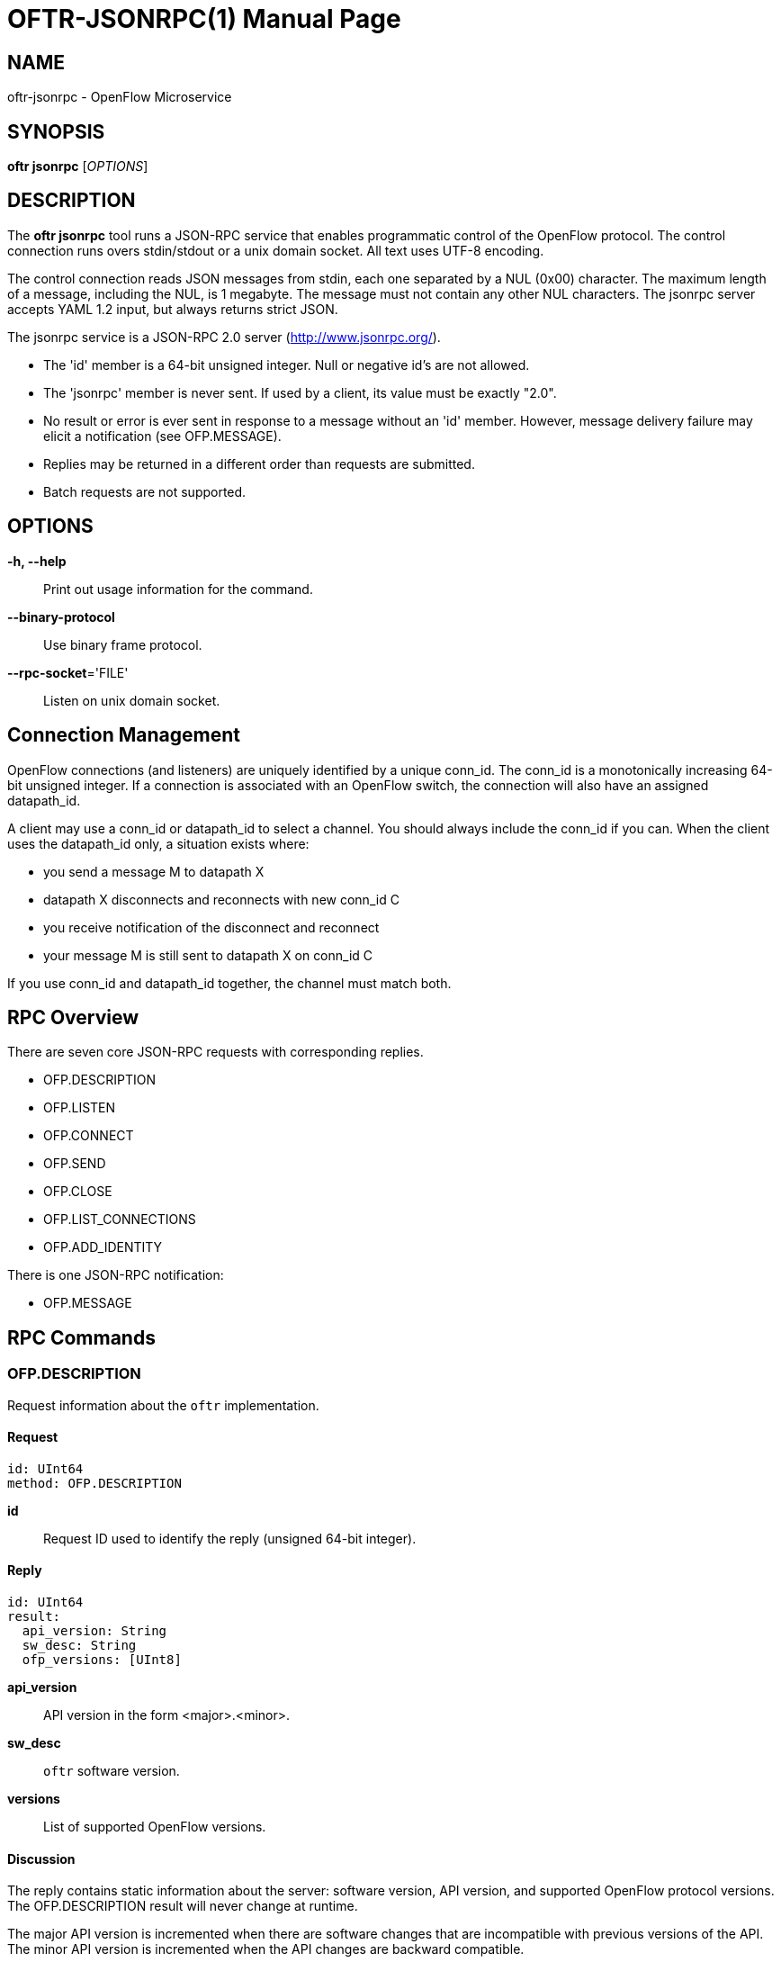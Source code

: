 // To make the manpage using asciidoc, use the following command:
//
//   a2x --doctype manpage --format manpage oftr-jsonrpc.1.adoc
// 
// Use asciidoctor to produce the html version:
// 
//   asciidoctor oftr-jsonrpc.1.adoc

= OFTR-JSONRPC(1)
William W. Fisher <william.w.fisher@gmail.com>
:doctype: manpage
:github: <https://github.com/byllyfish/oftr>

== NAME

oftr-jsonrpc - OpenFlow Microservice


== SYNOPSIS

*oftr jsonrpc* [_OPTIONS_]


== DESCRIPTION

The *oftr jsonrpc* tool runs a JSON-RPC service that enables programmatic 
control of the OpenFlow protocol. The control connection runs overs stdin/stdout or
a unix domain socket. All text uses UTF-8 encoding.

The control connection reads JSON messages from stdin, each one separated by a NUL (0x00)
character. The maximum length of a message, including the NUL, is 1 megabyte. The message
must not contain any other NUL characters. The jsonrpc server accepts YAML 1.2 input, but
always returns strict JSON.

The jsonrpc service is a JSON-RPC 2.0 server (http://www.jsonrpc.org/).

- The 'id' member is a 64-bit unsigned integer. Null or negative id's are not allowed.
- The 'jsonrpc' member is never sent. If used by a client, its value must be exactly "2.0".
- No result or error is ever sent in response to a message without an 'id' member. 
  However, message delivery failure may elicit a notification (see OFP.MESSAGE).
- Replies may be returned in a different order than requests are submitted.
- Batch requests are not supported.

== OPTIONS

*-h, --help*::
    Print out usage information for the command.

*--binary-protocol*::
    Use binary frame protocol.

*--rpc-socket*='FILE'::
    Listen on unix domain socket.


== Connection Management

OpenFlow connections (and listeners) are uniquely identified by a unique conn_id. The
conn_id is a monotonically increasing 64-bit unsigned integer. If a connection is associated
with an OpenFlow switch, the connection will also have an assigned datapath_id.

A client may use a conn_id or datapath_id to select a channel. You should always include
the conn_id if you can. When the client uses the datapath_id only, a situation exists where:

- you send a message M to datapath X
- datapath X disconnects and reconnects with new conn_id C
- you receive notification of the disconnect and reconnect
- your message M is still sent to datapath X on conn_id C

If you use conn_id and datapath_id together, the channel must match both.

== RPC Overview

There are seven core JSON-RPC requests with corresponding replies.

  - OFP.DESCRIPTION
  - OFP.LISTEN
  - OFP.CONNECT
  - OFP.SEND
  - OFP.CLOSE
  - OFP.LIST_CONNECTIONS
  - OFP.ADD_IDENTITY

There is one JSON-RPC notification:

  - OFP.MESSAGE


== RPC Commands

=== OFP.DESCRIPTION

Request information about the `oftr` implementation.

==== Request

    id: UInt64
    method: OFP.DESCRIPTION

*id*:: Request ID used to identify the reply (unsigned 64-bit integer).

==== Reply

    id: UInt64
    result:
      api_version: String
      sw_desc: String
      ofp_versions: [UInt8]

*api_version*:: API version in the form <major>.<minor>.

*sw_desc*:: `oftr` software version.

*versions*:: List of supported OpenFlow versions.

==== Discussion

The reply contains static information about the server: software version, API version, and supported OpenFlow 
protocol versions. The OFP.DESCRIPTION result will never change at runtime.

The major API version is incremented when there are software changes that are incompatible
with previous versions of the API. The minor API version is incremented when the
API changes are backward compatible.

The `versions` value is an array of OpenFlow wire versions (i.e. OpenFlow 1.3 is wire version 4.)

=== OFP.CONNECT

Open an outgoing OpenFlow connection to the specified host and port.

==== Request

    id: UInt64
    method: OFP.CONNECT
    params:
      endpoint: IPEndpoint
      versions: !opt [UInt8]
      tls_id:  !opt UInt64
      options: !opt [String]

*id*:: Request ID used to identify the reply (unsigned 64-bit integer).

*method*:: Must be "OFP.CONNECT".

*endpoint*:: Destination to connect to. Must be a string that specifies an 
    IPv4/IPv6 address and a TCP port number separated by a ':' or '.'. Formats 
    include: "127.0.0.1:6653", "127.0.0.1.6653", "[::1]:6653", "::1.6653".

*versions*:: List of OpenFlow versions to support. Defaults to all.

*tls_id*:: Identifier for TLS/DTLS identity to use. See OFP.ADD_IDENTITY.

*options*:: List of additional options that control the connection.
    - *FEATURES_REQ* = Send a FEATURES_REQUEST to obtain datapath_id from other end. If
      the OpenFlow version is 1.1 or later, also send a multipart PORT_DESC request
      to obtain the port information.
    - *CONNECT_UDP* = Use UDP instead of TCP. (Not supported with FEATURES_REQ)
    - *NO_VERSION_CHECK* = Permit messages with other versions after HELLO negotiation.

==== Reply

    id: UInt64
    result:
        conn_id: UInt64

*conn_id*:: Unique, non-zero identifier representing the new connection.

==== Discussion

The reply is sent when the connection is established. The reply contains the unique 
connection ID associated with the new connection.

If `FEATURES_REQ` option is specified, send a FEATURES_REQUEST message to obtain
the datapath_id from the other end. For OpenFlow version 1.1 or later, also send a
multipart PORT_DESC request to obtain port information. The channel will be reported
up when this extended handshake completes.

If `CONNECT_UDP` option is specified, make an auxiliary connection via UDP to the
specified endpoint.

If `NO_VERSION_CHECK` option is specified, accept messages with different versions
after the initial version negotiation using HELLO messages. The default is to close
the connection when a message is received with an incorrect version.

=== OFP.LISTEN

Listen for incoming OpenFlow connections on the specified interface and port.

==== Request 

    id: UInt64
    method: OFP.LISTEN
    params:
      endpoint: IPEndpoint
      versions: [UInt8]
      tls_id: UInt64
      options: [String]

*endpoint*:: Local IP address and port number to listen on, e.g. "127.0.0.1:8000".
    If the IP address is omitted, listen on all interface addresses. The IP 
    address and port number must be separated by a space or colon when both are 
    present. When using a colon separator, use brackets around an IPv6 address.

*versions*:: List of OpenFlow versions to support. Defaults to all.

*tls_id*:: TLS identity to use for securing the connection. The default identity is 0 (normally plaintext).

*options*:: List of additional options that control the connection.
    - *FEATURES_REQ* = Send a FEATURES_REQUEST to obtain datapath_id from other end.  If
      the OpenFlow version is 1.1 or later, also send a multipart PORT_DESC request
      to obtain the port information.
    - *AUXILIARY* = Support auxiliary connections over TCP (requires FEATURES_REQ).
    - *LISTEN_UDP* = Support auxiliary connections over UDP also (requires AUXILIARY).
    - *NO_VERSION_CHECK* = Permit messages with other versions after HELLO negotiation.

==== Reply

    id: UInt64
    result:
        conn_id: UInt64

*conn_id*:: Unique, non-zero identifier representing the listening connection.

==== Discussion

This command listens for incoming connections from OpenFlow switches. The reply contains
a unique connection ID representing the listener.

If `FEATURES_REQ` option is specified, send a FEATURES_REQUEST message to obtain
the datapath_id from the other end. For OpenFlow version 1.1 or later, also send a
multipart PORT_DESC request to obtain port information. The channel will be reported
up when this extended handshake completes.

If `AUXILIARY` option is specified, support auxiliary OpenFlow connections.

If `LISTEN_UDP` option is specified, listen for auxiliary UDP connections in addition to TCP.
The UDP listener will use the same conn_id as the TCP listener.

If `NO_VERSION_CHECK` option is specified, accept messages with different versions
after the initial version negotiation using HELLO messages. The default is to close
the connection when a message is received with an incorrect version.

=== OFP.SEND

Send the specified OpenFlow message.

==== Request

    id: UInt64
    method: OFP.SEND
    params: Message
      datapath_id: !opt DatapathID
      conn_id: !opt UInt64
      xid: !opt UInt32
      type: ...
      msg: ...

*datapath_id*:: Destination Datapath ID.

*conn_id*:: Destination connection ID. This is consulted only if the datapath_id
member is not present.

*xid*:: Message ID to use in outgoing OpenFlow header.

*type, msg*:: See the schema for Message.

==== Reply

    id: UInt64
    result:
      data: HexData

*data*:: Header of OpenFlow message sent.

==== Discussion

To send an OpenFlow message, use the `OFP.SEND` command. The destination of the
message is determined from the datapath_id or conn_id members. `datapath_id` is 
consulted first. If the datapath_id is missing or the its value is not found,
the conn_id is used.

Normally, you will omit the `id` member to prevent an RPC reply from being sent back. If
you include the `id` member, the reply contains the OpenFlow header of the binary
message sent.

The destination channel determines the OpenFlow version. The outgoing message uses the
negotiated version. 

The xid member controls the outgoing message id. If no xid is provided, the channel
assigns an auto-incrementing value.

=== OFP.CLOSE

Close the specified connection.

==== Request

    id: UInt64
    method: OFP.CLOSE
    params:
      conn_id: !opt UInt64
      datapath_id: !opt DatapathID

*conn_id*:: Specify the connection to close.

*datapath_id*:: Specify the datapath_id to close.

==== Reply

    id: UInt64
    result:
      count: UInt64

*count*:: Number of connections closed.

==== Discussion

Use the OFP.CLOSE command to close a connection. The reply contains the number 
of matching connections that were closed.

=== OFP.LIST_CONNECTIONS

List statistics for a connection.

==== Request

    id: UInt64
    method: OFP.LIST_CONNECTIONS
    params:
      conn_id: UInt64

*conn_id*:: Specify a connection. Use 0 to list all connections.

==== Reply

    id: UInt64
    result:
      stats:
        - local_endpoint: IPEndpoint
          remote_endpoint: IPEndpoint
          datapath_id: DatapathID
          conn_id: UInt64
          auxiliary_id: UInt8
          transport: 'TCP' | 'UDP' | 'TLS' | 'DTLS' | 'NONE'

*stats*:: List of connection stat objects.

==== Discussion

Use `OFP.LIST_CONNECTIONS` to retrieve a list of connections and their information.

=== OFP.ADD_IDENTITY

Configure an identity for use in securing incoming or outgoing connections
using Transport Layer Security (TLS).

==== Request

    id: UInt64
    method: OFP.ADD_IDENTITY
    params:
      cert: String
      privkey: String
      cacert: !opt String
      version: !opt String
      ciphers: !opt String
      keylog: !opt String

*cert*:: PEM certificate chain data.

*privkey*: PEM private key associated with given `cert`.

*cacert*:: Trusted PEM root certificates used to verify peer (optional).

*version*: Supported TLS versions (optional). 

*ciphers*: OpenSSL cipher list (optional).

*keylog*: Path to key log file (optional).

==== Reply

  id: UInt64
  result:
    tls_id: UInt64

*tls_id*:: Unique, non-zero identifier representing the TLS identity.

==== Discussion

Use the `OFP.ADD_IDENTITY` command to add a SSL/TLS identity for use in encrypting
connections. The reply contains the unique `tls_id` to pass to OFP.CONNECT and
OFP.LISTEN commands.

The `cert` parameter contains the certificate chain sent to clients that want to
establish a secure connection. The `privkey` parameter is the private key associated 
with the main certificate in the chain.

The `cacert` parameter contains the certificate authority used to authenticate the 
certificate chain presented by the other end of the connection. The cacert may
be multiple certificates concatenated together to support multiple, unrelated client 
certificates. If the cacert is empty or missing, the SSL identity will not request
or verify the peer certificate.

The `version` parameter is the supported TLS version. This may be specified as a
single version "TLS1.2" or a range "TLS1.0-TLS1.2". Supported constants are TLS1.0,
TLS1.1, TLS1.2, and TLS1.3. Leaving the version empty specifies the default, TLS 1.2.

The `ciphers` parameter is the OpenSSL cipher list for TLS up through version 1.2.
Use this to pass in a cipher list in OpenSSL cipher list format.

The `keylog` parameter is the path to a key log file that can be used to later decrypt
and debug communications. For more information, see: 
https://developer.mozilla.org/en-US/docs/Mozilla/Projects/NSS/Key_Log_Format

== RPC Notifications

=== OFP.MESSAGE

  method: OFP.MESSAGE
  params:
    type: <OpenFlow Message Type>
    time: Timestamp
    ...

==== Discussion

The `OFP.MESSAGE` event is sent when an OpenFlow message is received. There
are also special 'CHANNEL_*' events sent when a channel goes up/down or needs 
to indicate an event.

The `type` attribute specifies the type of message. See _oftr-schema_ man page
for attributes used in OpenFlow messages.

The `CHANNEL_UP` message is sent when an OpenFlow channel comes up. If the
`FEATURES_REQ` option is specified, the channel is not considered up until we obtain
the datapath_id and port list from the connected switch. If `FEATURES_REQ` is 
not specified, the channel up message is sent after the first
HELLO messages are exchanged, and the datapath_id parameter is not included.

The `CHANNEL_DOWN` message is sent when an OpenFlow channel goes down.

The `CHANNEL_ALERT` message is sent when something unusual or abnormal happens. The
message parameter contains the reason for the message. The contents of the data 
parameter depend on the type of alert.

Here are some examples of why an alert message might be sent.

- An incoming OpenFlow message cannot be decoded.
- An outgoing OpenFlow message cannot be delivered (OFP.SEND failure).
- An OpenFlow connection fails to negotiate a version.

== SEE ALSO

_oftr_(1), _oftr-schema_(1)

== EXIT STATUS

*0*::
    Success

*1*::
    Failure: Syntax or usage error in command line arguments.


== RESOURCES

GitHub: {github}

== COPYING

Copyright \(C) 2015-2018 William W. Fisher. Free use of this software is
granted under the terms of the MIT License.
